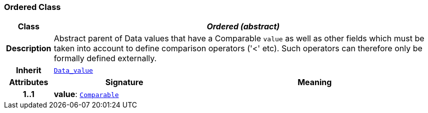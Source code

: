 === Ordered Class

[cols="^1,3,5"]
|===
h|*Class*
2+^h|*__Ordered (abstract)__*

h|*Description*
2+a|Abstract parent of Data values that have a Comparable `value` as well as other fields which must be taken into account to define comparison operators ('<' etc). Such operators can therefore only be formally defined externally.

h|*Inherit*
2+|`<<_data_value_class,Data_value>>`

h|*Attributes*
^h|*Signature*
^h|*Meaning*

h|*1..1*
|*value*: `link:/releases/BASE/{base_release}/foundation_types.html#_comparable_class[Comparable^]`
a|
|===
